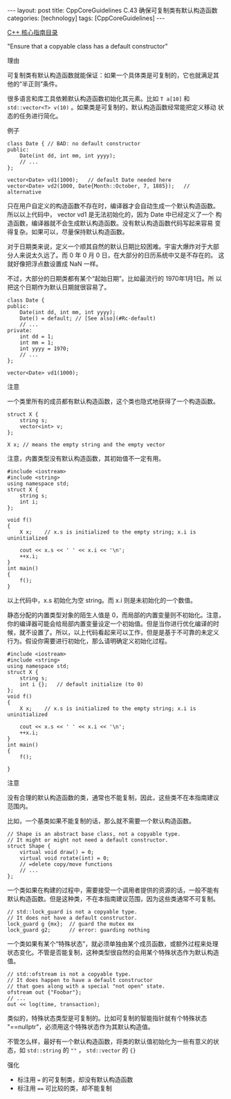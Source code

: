 #+BEGIN_EXPORT html
---
layout: post
title: CppCoreGuidelines C.43 确保可复制类有默认构造函数
categories: [technology]
tags: [CppCoreGuidelines]
---
#+END_EXPORT

[[http://kimi.im/tags.html#CppCoreGuidelines-ref][C++ 核心指南目录]]

"Ensure that a copyable class has a default constructor"


理由

可复制类有默认构造函数就能保证：如果一个具体类是可复制的，它也就满足其
他的“半正则”条件。

很多语言和库工具依赖默认构造函数初始化其元素。比如 ~T a[10]~ 和
~std::vector<T> v(10)~ 。如果类是可复制的，默认构造函数经常能把定义移动
状态的任务进行简化。


例子

#+begin_src C++ :flags -std=c++20 :results output :exports both :eval no-export
class Date { // BAD: no default constructor
public:
    Date(int dd, int mm, int yyyy);
    // ...
};

vector<Date> vd1(1000);   // default Date needed here
vector<Date> vd2(1000, Date{Month::October, 7, 1885});   // alternative
#+end_src


只在用户自定义的构造函数不存在时，编译器才会自动生成一个默认构造函数。
所以以上代码中， vector vd1 是无法初始化的，因为 Date 中已经定义了一个
构造函数，编译器就不会生成默认构造函数。没有默认构造函数代码写起来容易
变得复杂。如果可以，尽量保持默认构造函数。

对于日期类来说，定义一个顺其自然的默认日期比较困难。宇宙大爆炸对于大部
分人来说太久远了。而 0 年 0 月 0 日，在大部分的日历系统中又是不存在的。
这就好像把浮点数设置成 NaN 一样。

不过，大部分的日期类都有某个“起始日期”。比如最流行的 1970年1月1日。所
以把这个日期作为默认日期就很容易了。

#+begin_src C++ :flags -std=c++20 :results output :exports both :eval no-export
class Date {
public:
    Date(int dd, int mm, int yyyy);
    Date() = default; // [See also](#Rc-default)
    // ...
private:
    int dd = 1;
    int mm = 1;
    int yyyy = 1970;
    // ...
};

vector<Date> vd1(1000);
#+end_src


注意

一个类里所有的成员都有默认构造函数，这个类也隐式地获得了一个构造函数。

#+begin_src C++ :flags -std=c++20 :results output :exports both :eval no-export
struct X {
    string s;
    vector<int> v;
};

X x; // means the empty string and the empty vector
#+end_src

注意，内置类型没有默认构造函数，其初始值不一定有用。

#+begin_src C++ :flags -std=c++20 :results output :exports both :eval no-export
#include <iostream>
#include <string>
using namespace std;
struct X {
    string s;
    int i;
};

void f()
{
    X x;    // x.s is initialized to the empty string; x.i is uninitialized

    cout << x.s << ' ' << x.i << '\n';
    ++x.i;
}
int main()
{
    f();
}
#+end_src

#+RESULTS:
: -901376320

以上代码中，x.s 初始化为空 string。而 x.i 则是未初始化的一个数值。

静态分配的内置类型对象的陌生人值是 0，而局部的内置变量则不初始化。注意，
你的编译器可能会给局部内置变量设定一个初始值。但是当你进行优化编译的时
候，就不设置了。所以，以上代码看起来可以工作，但是是基于不可靠的未定义
行为。假设你需要进行初始化，那么请明确定义初始化过程。

#+begin_src C++ :flags -std=c++20 :results output :exports both :eval no-export
#include <iostream>
#include <string>
using namespace std;
struct X {
    string s;
    int i {};   // default initialize (to 0)
};
void f()
{
    X x;    // x.s is initialized to the empty string; x.i is uninitialized

    cout << x.s << ' ' << x.i << '\n';
    ++x.i;
}
int main()
{
    f();

}
#+end_src

#+RESULTS:
: 0


注意

没有合理的默认构造函数的类，通常也不能复制，因此，这些类不在本指南建议
范围内。

比如，一个基类如果不能复制的话，那么就不需要一个默认构造函数。

#+begin_src C++ :flags -std=c++20 :results output :exports both :eval no-export
// Shape is an abstract base class, not a copyable type.
// It might or might not need a default constructor.
struct Shape {
    virtual void draw() = 0;
    virtual void rotate(int) = 0;
    // =delete copy/move functions
    // ...
};
#+end_src


一个类如果在构建的过程中，需要接受一个调用者提供的资源的话，一般不能有
默认构造函数。但是这种类，不在本指南建议范围，因为这些类通常不可复制。

#+begin_src C++ :flags -std=c++20 :results output :exports both :eval no-export
// std::lock_guard is not a copyable type.
// It does not have a default constructor.
lock_guard g {mx};  // guard the mutex mx
lock_guard g2;      // error: guarding nothing
#+end_src


一个类如果有某个“特殊状态”，就必须单独由某个成员函数，或额外过程来处理
状态变化。不管是否能复制，这种类型很自然的会用某个特殊状态作为默认构造
值。

#+begin_src C++ :flags -std=c++20 :results output :exports both :eval no-export
// std::ofstream is not a copyable type.
// It does happen to have a default constructor
// that goes along with a special "not open" state.
ofstream out {"Foobar"};
// ...
out << log(time, transaction);
#+end_src


类似的，特殊状态类型是可复制的。比如可复制的智能指针就有个特殊状态
"==nullptr"，必须用这个特殊状态作为其默认构造值。

不管怎么样，最好有一个默认构造函数，将类的默认值初始化为一些有意义的状
态，如 ~std::string~ 的 ~""~ ， ~std::vector~ 的 ~{}~


强化
- 标注用 ~=~ 的可复制类，却没有默认构造函数
- 标注用 ~==~ 可比较的类，却不能复制
